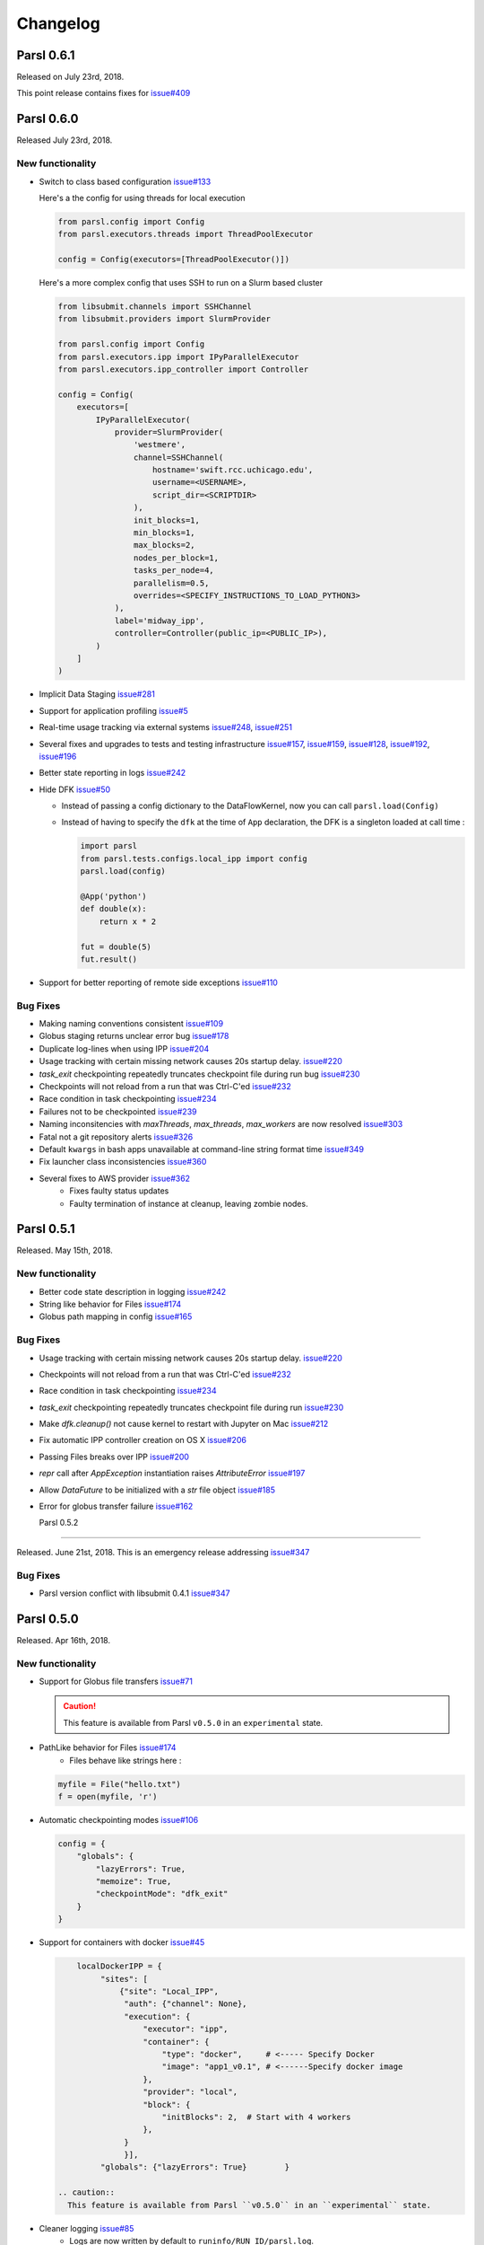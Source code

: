 Changelog
=========

Parsl 0.6.1
-----------

Released on July 23rd, 2018.

This point release contains fixes for `issue#409 <https://github.com/Parsl/parsl/issues/409>`_


Parsl 0.6.0
-----------

Released July 23rd, 2018.

New functionality
^^^^^^^^^^^^^^^^^

* Switch to class based configuration `issue#133 <https://github.com/Parsl/parsl/issues/133>`_

  Here's a the config for using threads for local execution

  .. code-block:: python

    from parsl.config import Config
    from parsl.executors.threads import ThreadPoolExecutor

    config = Config(executors=[ThreadPoolExecutor()])

  Here's a more complex config that uses SSH to run on a Slurm based cluster

  .. code-block:: python

    from libsubmit.channels import SSHChannel
    from libsubmit.providers import SlurmProvider

    from parsl.config import Config
    from parsl.executors.ipp import IPyParallelExecutor
    from parsl.executors.ipp_controller import Controller

    config = Config(
        executors=[
            IPyParallelExecutor(
                provider=SlurmProvider(
                    'westmere',
                    channel=SSHChannel(
                        hostname='swift.rcc.uchicago.edu',
                        username=<USERNAME>,
                        script_dir=<SCRIPTDIR>
                    ),
                    init_blocks=1,
                    min_blocks=1,
                    max_blocks=2,
                    nodes_per_block=1,
                    tasks_per_node=4,
                    parallelism=0.5,
                    overrides=<SPECIFY_INSTRUCTIONS_TO_LOAD_PYTHON3>
                ),
                label='midway_ipp',
                controller=Controller(public_ip=<PUBLIC_IP>),
            )
        ]
    )

* Implicit Data Staging `issue#281 <https://github.com/Parsl/parsl/issues/281>`_

  .. code-block:: python
    # create an remote Parsl file
    inp = File('ftp://www.iana.org/pub/mirror/rirstats/arin/ARIN-STATS-FORMAT-CHANGE.txt')

    # create a local Parsl file
    out = File('file:///tmp/ARIN-STATS-FORMAT-CHANGE.txt')

    # call the convert app with the Parsl file
    f = convert(inputs=[inp], outputs=[out])
    f.result()

* Support for application profiling `issue#5 <https://github.com/Parsl/parsl/issues/5>`_

* Real-time usage tracking via external systems `issue#248 <https://github.com/Parsl/parsl/issues/248>`_, `issue#251 <https://github.com/Parsl/parsl/issues/251>`_

* Several fixes and upgrades to tests and testing infrastructure `issue#157 <https://github.com/Parsl/parsl/issues/157>`_, `issue#159 <https://github.com/Parsl/parsl/issues/159>`_,
  `issue#128 <https://github.com/Parsl/parsl/issues/128>`_, `issue#192 <https://github.com/Parsl/parsl/issues/192>`_,
  `issue#196 <https://github.com/Parsl/parsl/issues/196>`_

* Better state reporting in logs `issue#242 <https://github.com/Parsl/parsl/issues/242>`_

* Hide DFK `issue#50 <https://github.com/Parsl/parsl/issues/50>`_

  * Instead of passing a config dictionary to the DataFlowKernel, now you can call ``parsl.load(Config)``
  * Instead of having to specify the ``dfk`` at the time of ``App`` declaration, the DFK is a singleton loaded
    at call time :

    .. code-block:: python

        import parsl
        from parsl.tests.configs.local_ipp import config
        parsl.load(config)

        @App('python')
        def double(x):
            return x * 2

        fut = double(5)
        fut.result()

* Support for better reporting of remote side exceptions `issue#110 <https://github.com/Parsl/parsl/issues/110>`_


Bug Fixes
^^^^^^^^^

* Making naming conventions consistent `issue#109 <https://github.com/Parsl/parsl/issues/109>`_

* Globus staging returns unclear error bug `issue#178 <https://github.com/Parsl/parsl/issues/178>`_

* Duplicate log-lines when using IPP `issue#204 <https://github.com/Parsl/parsl/issues/204>`_

* Usage tracking with certain missing network causes 20s startup delay. `issue#220 <https://github.com/Parsl/parsl/issues/220>`_

* `task_exit` checkpointing repeatedly truncates checkpoint file during run bug `issue#230 <https://github.com/Parsl/parsl/issues/230>`_

* Checkpoints will not reload from a run that was Ctrl-C'ed `issue#232 <https://github.com/Parsl/parsl/issues/232>`_

* Race condition in task checkpointing `issue#234 <https://github.com/Parsl/parsl/issues/234>`_

* Failures not to be checkpointed `issue#239 <https://github.com/Parsl/parsl/issues/239>`_

* Naming inconsitencies with `maxThreads`, `max_threads`, `max_workers` are now resolved `issue#303 <https://github.com/Parsl/parsl/issues/303>`_

* Fatal not a git repository alerts `issue#326 <https://github.com/Parsl/parsl/issues/326>`_

* Default ``kwargs`` in bash apps unavailable at command-line string format time `issue#349 <https://github.com/Parsl/parsl/issues/349>`_

* Fix launcher class inconsistencies `issue#360 <https://github.com/Parsl/parsl/issues/360>`_

* Several fixes to AWS provider `issue#362 <https://github.com/Parsl/parsl/issues/362>`_
     * Fixes faulty status updates
     * Faulty termination of instance at cleanup, leaving zombie nodes.


Parsl 0.5.1
-----------

Released. May 15th, 2018.

New functionality
^^^^^^^^^^^^^^^^^


* Better code state description in logging `issue#242 <https://github.com/Parsl/parsl/issues/242>`_

* String like behavior for Files `issue#174 <https://github.com/Parsl/parsl/issues/174>`_

* Globus path mapping in config `issue#165 <https://github.com/Parsl/parsl/issues/165>`_


Bug Fixes
^^^^^^^^^

* Usage tracking with certain missing network causes 20s startup delay. `issue#220 <https://github.com/Parsl/parsl/issues/220>`_

* Checkpoints will not reload from a run that was Ctrl-C'ed `issue#232 <https://github.com/Parsl/parsl/issues/232>`_

* Race condition in task checkpointing `issue#234 <https://github.com/Parsl/parsl/issues/234>`_

* `task_exit` checkpointing repeatedly truncates checkpoint file during run `issue#230 <https://github.com/Parsl/parsl/issues/230>`_

* Make `dfk.cleanup()` not cause kernel to restart with Jupyter on Mac `issue#212 <https://github.com/Parsl/parsl/issues/212>`_

* Fix automatic IPP controller creation on OS X `issue#206 <https://github.com/Parsl/parsl/issues/206>`_

* Passing Files breaks over IPP `issue#200 <https://github.com/Parsl/parsl/issues/200>`_

* `repr` call after `AppException` instantiation raises `AttributeError` `issue#197 <https://github.com/Parsl/parsl/issues/197>`_

* Allow `DataFuture` to be initialized with a `str` file object `issue#185 <https://github.com/Parsl/parsl/issues/185>`_

* Error for globus transfer failure `issue#162 <https://github.com/Parsl/parsl/issues/162>`_


  Parsl 0.5.2
-----------

Released. June 21st, 2018.
This is an emergency release addressing `issue#347 <https://github.com/Parsl/parsl/issues/347>`_

Bug Fixes
^^^^^^^^^

* Parsl version conflict with libsubmit 0.4.1 `issue#347 <https://github.com/Parsl/parsl/issues/347>`_


Parsl 0.5.0
-----------

Released. Apr 16th, 2018.

New functionality
^^^^^^^^^^^^^^^^^

* Support for Globus file transfers `issue#71 <https://github.com/Parsl/parsl/issues/71>`_

  .. caution::
     This feature is available from Parsl ``v0.5.0`` in an ``experimental`` state.

* PathLike behavior for Files `issue#174 <https://github.com/Parsl/parsl/issues/174>`_
    * Files behave like strings here :

  .. code-block:: python

      myfile = File("hello.txt")
      f = open(myfile, 'r')


* Automatic checkpointing modes `issue#106 <https://github.com/Parsl/parsl/issues/106>`_

  .. code-block:: python

        config = {
            "globals": {
                "lazyErrors": True,
                "memoize": True,
                "checkpointMode": "dfk_exit"
            }
        }

* Support for containers with docker `issue#45 <https://github.com/Parsl/parsl/issues/45>`_

  .. code-block:: python

       localDockerIPP = {
            "sites": [
                {"site": "Local_IPP",
                 "auth": {"channel": None},
                 "execution": {
                     "executor": "ipp",
                     "container": {
                         "type": "docker",     # <----- Specify Docker
                         "image": "app1_v0.1", # <------Specify docker image
                     },
                     "provider": "local",
                     "block": {
                         "initBlocks": 2,  # Start with 4 workers
                     },
                 }
                 }],
            "globals": {"lazyErrors": True}        }

   .. caution::
     This feature is available from Parsl ``v0.5.0`` in an ``experimental`` state.

* Cleaner logging `issue#85 <https://github.com/Parsl/parsl/issues/85>`_
    * Logs are now written by default to ``runinfo/RUN_ID/parsl.log``.
    * ``INFO`` log lines are more readable and compact

* Local configs are now packaged  `issue#96 <https://github.com/Parsl/parsl/issues/96>`_

  .. code-block:: python

     from parsl.configs.local import localThreads
     from parsl.configs.local import localIPP


Bug Fixes
^^^^^^^^^
* Passing Files over IPP broken `issue#200 <https://github.com/Parsl/parsl/issues/200>`_

* Fix `DataFuture.__repr__` for default instantiation `issue#164 <https://github.com/Parsl/parsl/issues/164>`_

* Results added to appCache before retries exhausted `issue#130 <https://github.com/Parsl/parsl/issues/130>`_

* Missing documentation added for Multisite and Error handling `issue#116 <https://github.com/Parsl/parsl/issues/116>`_

* TypeError raised when a bad stdout/stderr path is provided. `issue#104 <https://github.com/Parsl/parsl/issues/104>`_

* Race condition in DFK `issue#102 <https://github.com/Parsl/parsl/issues/102>`_

* Cobalt provider broken on Cooley.alfc `issue#101 <https://github.com/Parsl/parsl/issues/101>`_

* No blocks provisioned if parallelism/blocks = 0 `issue#97 <https://github.com/Parsl/parsl/issues/97>`_

* Checkpoint restart assumes rundir `issue#95 <https://github.com/Parsl/parsl/issues/95>`_

* Logger continues after cleanup is called `issue#93 <https://github.com/Parsl/parsl/issues/93>`_


Parsl 0.4.1
-----------

Released. Feb 23rd, 2018.


New functionality
^^^^^^^^^^^^^^^^^

* GoogleCloud provider support via libsubmit
* GridEngine provider support via libsubmit


Bug Fixes
^^^^^^^^^
* Cobalt provider issues with job state `issue#101 <https://github.com/Parsl/parsl/issues/101>`_
* Parsl updates config inadvertently `issue#98 <https://github.com/Parsl/parsl/issues/98>`_
* No blocks provisioned if parallelism/blocks = 0 `issue#97 <https://github.com/Parsl/parsl/issues/97>`_
* Checkpoint restart assumes rundir bug `issue#95 <https://github.com/Parsl/parsl/issues/95>`_
* Logger continues after cleanup called enhancement `issue#93 <https://github.com/Parsl/parsl/issues/93>`_
* Error checkpointing when no cache enabled `issue#92 <https://github.com/Parsl/parsl/issues/92>`_
* Several fixes to libsubmit.


Parsl 0.4.0
-----------

Here are the major changes included in the Parsl 0.4.0 release.

New functionality
^^^^^^^^^^^^^^^^^

* Elastic scaling in response to workflow pressure. `issue#46 <https://github.com/Parsl/parsl/issues/46>`_
  Options `minBlocks`, `maxBlocks`, and `parallelism` now work and controls workflow execution.

  Documented in: :ref:`label-elasticity`

* Multisite support, enables targetting apps within a single workflow to different
  sites `issue#48 <https://github.com/Parsl/parsl/issues/48>`_

     .. code-block:: python

          @App('python', dfk, sites=['SITE1', 'SITE2'])
          def my_app(...):
             ...

* Anonymized usage tracking added. `issue#34 <https://github.com/Parsl/parsl/issues/34>`_

  Documented in: :ref:`label-usage-tracking`

* AppCaching and Checkpointing `issue#43 <https://github.com/Parsl/parsl/issues/43>`_

     .. code-block:: python

          # Set cache=True to enable appCaching
          @App('python', dfk, cache=True)
          def my_app(...):
              ...


          # To checkpoint a workflow:
          dfk.checkpoint()

   Documented in: :ref:`label-checkpointing`, :ref:`label-appcaching`

* Parsl now creates a new directory under `./runinfo/` with an incrementing number per workflow
  invocation

* Troubleshooting guide and more documentation

* PEP8 conformance tests added to travis testing `issue#72 <https://github.com/Parsl/parsl/issues/72>`_


Bug Fixes
^^^^^^^^^

* Missing documentation from libsubmit was added back
  `issue#41 <https://github.com/Parsl/parsl/issues/41>`_

* Fixes for `script_dir` | `scriptDir` inconsistencies `issue#64 <https://github.com/Parsl/parsl/issues/64>`_
    * We now use `scriptDir` exclusively.

* Fix for caching not working on jupyter notebooks `issue#90 <https://github.com/Parsl/parsl/issues/90>`_

* Config defaults module failure when part of the option set is provided `issue#74 <https://github.com/Parsl/parsl/issues/74>`_

* Fixes for network errors with usage_tracking `issue#70 <https://github.com/Parsl/parsl/issues/70>`_

* PEP8 conformance of code and tests with limited exclusions `issue#72 <https://github.com/Parsl/parsl/issues/72>`_

* Doc bug in recommending `max_workers` instead of `maxThreads` `issue#73 <https://github.com/Parsl/parsl/issues/70>`_




Parsl 0.3.1
-----------

This is a point release with mostly minor features and several bug fixes

* Fixes for remote side handling
* Support for specifying IPythonDir for IPP controllers
* Several tests added that test provider launcher functionality from libsubmit
* This upgrade will also push the libsubmit requirement from 0.2.4 -> 0.2.5.


Several critical fixes from libsubmit are brought in:

* Several fixes and improvements to Condor from @annawoodard.
* Support for Torque scheduler
* Provider script output paths are fixed
* Increased walltimes to deal with slow scheduler system
* Srun launcher for slurm systems
* SSH channels now support file_pull() method
   While files are not automatically staged, the channels provide support for bi-directional file transport.

Parsl 0.3.0
-----------

Here are the major changes that are included in the Parsl 0.3.0 release.


New functionality
^^^^^^^^^^^^^^^^^

* Arguments to DFK has changed:

    # Old
    dfk(executor_obj)

    # New, pass a list of executors
    dfk(executors=[list_of_executors])

    # Alternatively, pass the config from which the DFK will
    #instantiate resources
    dfk(config=config_dict)

* Execution providers have been restructured to a separate repo: `libsubmit <https://github.com/Parsl/libsubmit>`_

* Bash app styles have changes to return the commandline string rather than be assigned to the special keyword `cmd_line`.
  Please refer to `RFC #37 <https://github.com/Parsl/parsl/issues/37>`_ for more details. This is a **non-backward** compatible change.

* Output files from apps are now made available as an attribute of the AppFuture.
  Please refer `#26 <Output files from apps #26>`_ for more details. This is a **non-backward** compatible change ::

    # This is the pre 0.3.0 style
    app_fu, [file1, file2] = make_files(x, y, outputs=['f1.txt', 'f2.txt'])

    #This is the style that will be followed going forward.
    app_fu = make_files(x, y, outputs=['f1.txt', 'f2.txt'])
    [file1, file2] = app_fu.outputs

* DFK init now supports auto-start of IPP controllers

* Support for channels via libsubmit. Channels enable execution of commands from execution providers either
  locally, or remotely via ssh.

* Bash apps now support timeouts.

* Support for cobalt execution provider.


Bug fixes
^^^^^^^^^
* Futures have inconsistent behavior in bash app fn body `#35 <https://github.com/Parsl/parsl/issues/35>`_
* Parsl dflow structure missing dependency information `#30 <https://github.com/Parsl/parsl/issues/30>`_


Parsl 0.2.0
-----------

Here are the major changes that are included in the Parsl 0.2.0 release.

New functionality
^^^^^^^^^^^^^^^^^

* Support for execution via IPythonParallel executor enabling distributed execution.
* Generic executors

Parsl 0.1.0
-----------

Here are the major changes that are included in the Parsl 0.1.0 release.

New functionality
^^^^^^^^^^^^^^^^^

* Support for Bash and Python apps
* Support for chaining of apps via futures handled by the DataFlowKernel.
* Support for execution over threads.
* Arbitrary DAGs can be constructed and executed asynchronously.

Bug Fixes
^^^^^^^^^

* Initial release, no listed bugs.
